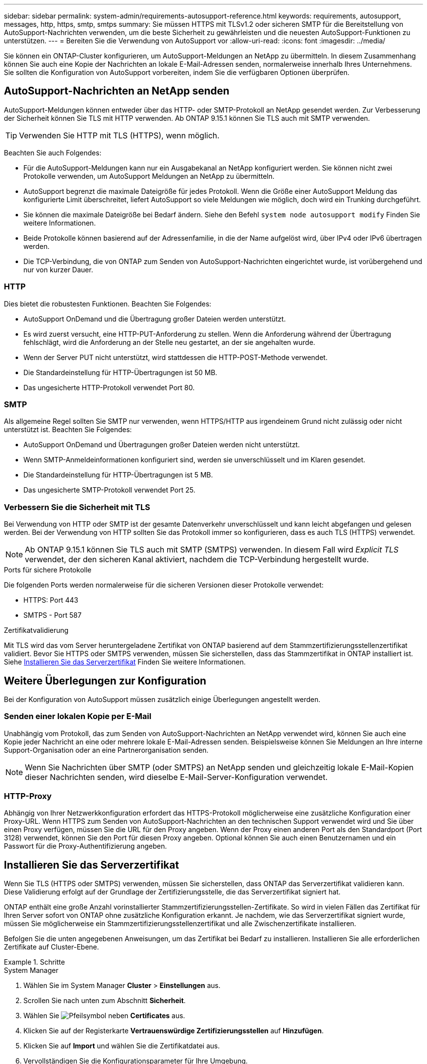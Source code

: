 ---
sidebar: sidebar 
permalink: system-admin/requirements-autosupport-reference.html 
keywords: requirements, autosupport, messages, http, https, smtp, smtps 
summary: Sie müssen HTTPS mit TLSv1.2 oder sicheren SMTP für die Bereitstellung von AutoSupport-Nachrichten verwenden, um die beste Sicherheit zu gewährleisten und die neuesten AutoSupport-Funktionen zu unterstützen. 
---
= Bereiten Sie die Verwendung von AutoSupport vor
:allow-uri-read: 
:icons: font
:imagesdir: ../media/


[role="lead"]
Sie können ein ONTAP-Cluster konfigurieren, um AutoSupport-Meldungen an NetApp zu übermitteln. In diesem Zusammenhang können Sie auch eine Kopie der Nachrichten an lokale E-Mail-Adressen senden, normalerweise innerhalb Ihres Unternehmens. Sie sollten die Konfiguration von AutoSupport vorbereiten, indem Sie die verfügbaren Optionen überprüfen.



== AutoSupport-Nachrichten an NetApp senden

AutoSupport-Meldungen können entweder über das HTTP- oder SMTP-Protokoll an NetApp gesendet werden. Zur Verbesserung der Sicherheit können Sie TLS mit HTTP verwenden. Ab ONTAP 9.15.1 können Sie TLS auch mit SMTP verwenden.


TIP: Verwenden Sie HTTP mit TLS (HTTPS), wenn möglich.

Beachten Sie auch Folgendes:

* Für die AutoSupport-Meldungen kann nur ein Ausgabekanal an NetApp konfiguriert werden. Sie können nicht zwei Protokolle verwenden, um AutoSupport Meldungen an NetApp zu übermitteln.
* AutoSupport begrenzt die maximale Dateigröße für jedes Protokoll. Wenn die Größe einer AutoSupport Meldung das konfigurierte Limit überschreitet, liefert AutoSupport so viele Meldungen wie möglich, doch wird ein Trunking durchgeführt.
* Sie können die maximale Dateigröße bei Bedarf ändern. Siehe den Befehl `system node autosupport modify` Finden Sie weitere Informationen.
* Beide Protokolle können basierend auf der Adressenfamilie, in die der Name aufgelöst wird, über IPv4 oder IPv6 übertragen werden.
* Die TCP-Verbindung, die von ONTAP zum Senden von AutoSupport-Nachrichten eingerichtet wurde, ist vorübergehend und nur von kurzer Dauer.




=== HTTP

Dies bietet die robustesten Funktionen. Beachten Sie Folgendes:

* AutoSupport OnDemand und die Übertragung großer Dateien werden unterstützt.
* Es wird zuerst versucht, eine HTTP-PUT-Anforderung zu stellen. Wenn die Anforderung während der Übertragung fehlschlägt, wird die Anforderung an der Stelle neu gestartet, an der sie angehalten wurde.
* Wenn der Server PUT nicht unterstützt, wird stattdessen die HTTP-POST-Methode verwendet.
* Die Standardeinstellung für HTTP-Übertragungen ist 50 MB.
* Das ungesicherte HTTP-Protokoll verwendet Port 80.




=== SMTP

Als allgemeine Regel sollten Sie SMTP nur verwenden, wenn HTTPS/HTTP aus irgendeinem Grund nicht zulässig oder nicht unterstützt ist. Beachten Sie Folgendes:

* AutoSupport OnDemand und Übertragungen großer Dateien werden nicht unterstützt.
* Wenn SMTP-Anmeldeinformationen konfiguriert sind, werden sie unverschlüsselt und im Klaren gesendet.
* Die Standardeinstellung für HTTP-Übertragungen ist 5 MB.
* Das ungesicherte SMTP-Protokoll verwendet Port 25.




=== Verbessern Sie die Sicherheit mit TLS

Bei Verwendung von HTTP oder SMTP ist der gesamte Datenverkehr unverschlüsselt und kann leicht abgefangen und gelesen werden. Bei der Verwendung von HTTP sollten Sie das Protokoll immer so konfigurieren, dass es auch TLS (HTTPS) verwendet.


NOTE: Ab ONTAP 9.15.1 können Sie TLS auch mit SMTP (SMTPS) verwenden. In diesem Fall wird _Explicit TLS_ verwendet, der den sicheren Kanal aktiviert, nachdem die TCP-Verbindung hergestellt wurde.

.Ports für sichere Protokolle
Die folgenden Ports werden normalerweise für die sicheren Versionen dieser Protokolle verwendet:

* HTTPS: Port 443
* SMTPS - Port 587


.Zertifikatvalidierung
Mit TLS wird das vom Server heruntergeladene Zertifikat von ONTAP basierend auf dem Stammzertifizierungsstellenzertifikat validiert. Bevor Sie HTTPS oder SMTPS verwenden, müssen Sie sicherstellen, dass das Stammzertifikat in ONTAP installiert ist. Siehe <<Installieren Sie das Serverzertifikat>> Finden Sie weitere Informationen.



== Weitere Überlegungen zur Konfiguration

Bei der Konfiguration von AutoSupport müssen zusätzlich einige Überlegungen angestellt werden.



=== Senden einer lokalen Kopie per E-Mail

Unabhängig vom Protokoll, das zum Senden von AutoSupport-Nachrichten an NetApp verwendet wird, können Sie auch eine Kopie jeder Nachricht an eine oder mehrere lokale E-Mail-Adressen senden. Beispielsweise können Sie Meldungen an Ihre interne Support-Organisation oder an eine Partnerorganisation senden.


NOTE: Wenn Sie Nachrichten über SMTP (oder SMTPS) an NetApp senden und gleichzeitig lokale E-Mail-Kopien dieser Nachrichten senden, wird dieselbe E-Mail-Server-Konfiguration verwendet.



=== HTTP-Proxy

Abhängig von Ihrer Netzwerkkonfiguration erfordert das HTTPS-Protokoll möglicherweise eine zusätzliche Konfiguration einer Proxy-URL. Wenn HTTPS zum Senden von AutoSupport-Nachrichten an den technischen Support verwendet wird und Sie über einen Proxy verfügen, müssen Sie die URL für den Proxy angeben. Wenn der Proxy einen anderen Port als den Standardport (Port 3128) verwendet, können Sie den Port für diesen Proxy angeben. Optional können Sie auch einen Benutzernamen und ein Passwort für die Proxy-Authentifizierung angeben.



== Installieren Sie das Serverzertifikat

Wenn Sie TLS (HTTPS oder SMTPS) verwenden, müssen Sie sicherstellen, dass ONTAP das Serverzertifikat validieren kann. Diese Validierung erfolgt auf der Grundlage der Zertifizierungsstelle, die das Serverzertifikat signiert hat.

ONTAP enthält eine große Anzahl vorinstallierter Stammzertifizierungsstellen-Zertifikate. So wird in vielen Fällen das Zertifikat für Ihren Server sofort von ONTAP ohne zusätzliche Konfiguration erkannt. Je nachdem, wie das Serverzertifikat signiert wurde, müssen Sie möglicherweise ein Stammzertifizierungsstellenzertifikat und alle Zwischenzertifikate installieren.

Befolgen Sie die unten angegebenen Anweisungen, um das Zertifikat bei Bedarf zu installieren. Installieren Sie alle erforderlichen Zertifikate auf Cluster-Ebene.

.Schritte
[role="tabbed-block"]
====
.System Manager
--
. Wählen Sie im System Manager *Cluster* > *Einstellungen* aus.
. Scrollen Sie nach unten zum Abschnitt *Sicherheit*.
. Wählen Sie image:icon_arrow.gif["Pfeilsymbol"] neben *Certificates* aus.
. Klicken Sie auf der Registerkarte *Vertrauenswürdige Zertifizierungsstellen* auf *Hinzufügen*.
. Klicken Sie auf *Import* und wählen Sie die Zertifikatdatei aus.
. Vervollständigen Sie die Konfigurationsparameter für Ihre Umgebung.
. Klicken Sie Auf *Hinzufügen*.


--
.CLI
--
. Starten Sie die Installation:
+
`security certificate install -type server-ca`

. Suchen Sie nach der folgenden Konsolenmeldung:
+
`Please enter Certificate: Press <Enter> when done`

. Öffnen Sie die Zertifikatdatei mit einem Texteditor.
. Kopieren Sie das gesamte Zertifikat einschließlich der folgenden Zeilen:
+
`-----BEGIN CERTIFICATE-----`

+
`-----END CERTIFICATE-----`

. Fügen Sie das Zertifikat nach der Eingabeaufforderung in das Terminal ein.
. Drücken Sie *Enter*, um die Installation abzuschließen.
. Vergewissern Sie sich, dass das Zertifikat installiert ist, indem Sie eine der folgenden Methoden verwenden:
+
`security certificate show-user-installed`

+
`security certificate show`



--
====